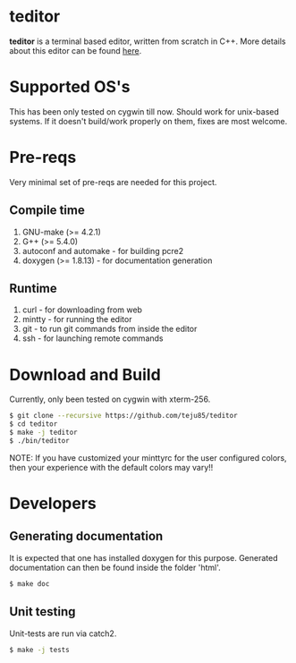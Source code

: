 * teditor
*teditor* is a terminal based editor, written from scratch in C++. More details
about this editor can be found [[https://teju85.github.io/blog/tags.html#teditor][here]].
* Supported OS's
This has been only tested on cygwin till now. Should work for unix-based
systems. If it doesn't build/work properly on them, fixes are most welcome.
* Pre-reqs
Very minimal set of pre-reqs are needed for this project.
** Compile time
1. GNU-make (>= 4.2.1)
2. G++ (>= 5.4.0)
3. autoconf and automake - for building pcre2
4. doxygen (>= 1.8.13) - for documentation generation
** Runtime
1. curl - for downloading from web
2. mintty - for running the editor
3. git - to run git commands from inside the editor
4. ssh - for launching remote commands
* Download and Build
Currently, only been tested on cygwin with xterm-256.
#+BEGIN_SRC bash
$ git clone --recursive https://github.com/teju85/teditor
$ cd teditor
$ make -j teditor
$ ./bin/teditor
#+END_SRC
NOTE: If you have customized your minttyrc for the user configured colors,
then your experience with the default colors may vary!!
* Developers
** Generating documentation
It is expected that one has installed doxygen for this purpose. Generated
documentation can then be found inside the folder 'html'.
#+BEGIN_SRC bash
$ make doc
#+END_SRC
** Unit testing
Unit-tests are run via catch2.
#+BEGIN_SRC bash
$ make -j tests
#+END_SRC
